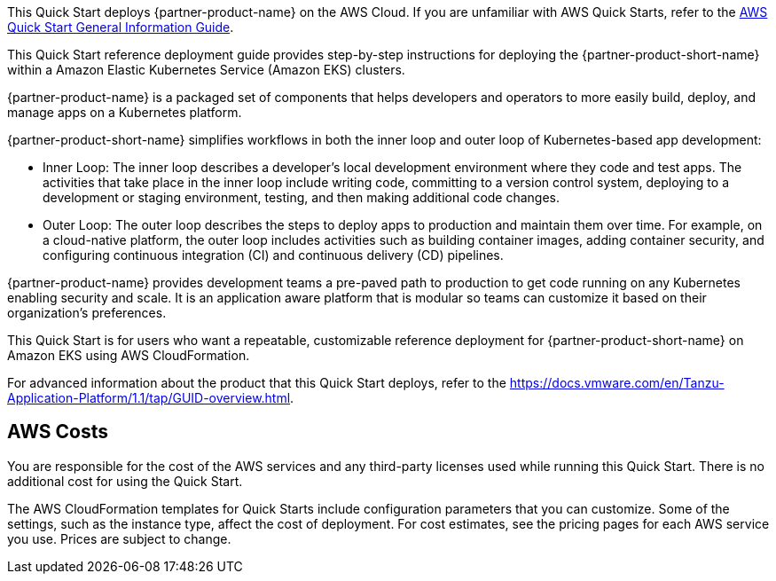 This Quick Start deploys {partner-product-name} on the AWS Cloud. If you are unfamiliar with AWS Quick Starts, refer to the https://fwd.aws/rA69w?[AWS Quick Start General Information Guide^].

This Quick Start reference deployment guide provides step-by-step instructions for deploying the {partner-product-short-name} within a Amazon Elastic Kubernetes Service (Amazon EKS) clusters.

{partner-product-name} is a packaged set of components that helps developers and operators to more easily build, deploy, and manage apps on a Kubernetes platform.

{partner-product-short-name} simplifies workflows in both the inner loop and outer loop of Kubernetes-based app development:

* Inner Loop: The inner loop describes a developer’s local development environment where they code and test apps. The activities that take place in the inner loop include writing code, committing to a version control system, deploying to a development or staging environment, testing, and then making additional code changes.

* Outer Loop: The outer loop describes the steps to deploy apps to production and maintain them over time. For example, on a cloud-native platform, the outer loop includes activities such as building container images, adding container security, and configuring continuous integration (CI) and continuous delivery (CD) pipelines.

{partner-product-name} provides development teams a pre-paved path to production to get code running on any Kubernetes enabling security and scale. It is an application aware platform that is modular so teams can customize it based on their organization's preferences.

This Quick Start is for users who want a repeatable, customizable reference deployment for {partner-product-short-name} on Amazon EKS using AWS CloudFormation.

For advanced information about the product that this Quick Start deploys, refer to the https://docs.vmware.com/en/Tanzu-Application-Platform/1.1/tap/GUID-overview.html.

== AWS Costs

You are responsible for the cost of the AWS services and any third-party licenses used while running this Quick Start. There is no additional cost for using the Quick Start.

The AWS CloudFormation templates for Quick Starts include configuration parameters that you can customize. Some of the settings, such as the instance type, affect the cost of deployment. For cost estimates, see the pricing pages for each AWS service you use. Prices are subject to change.
